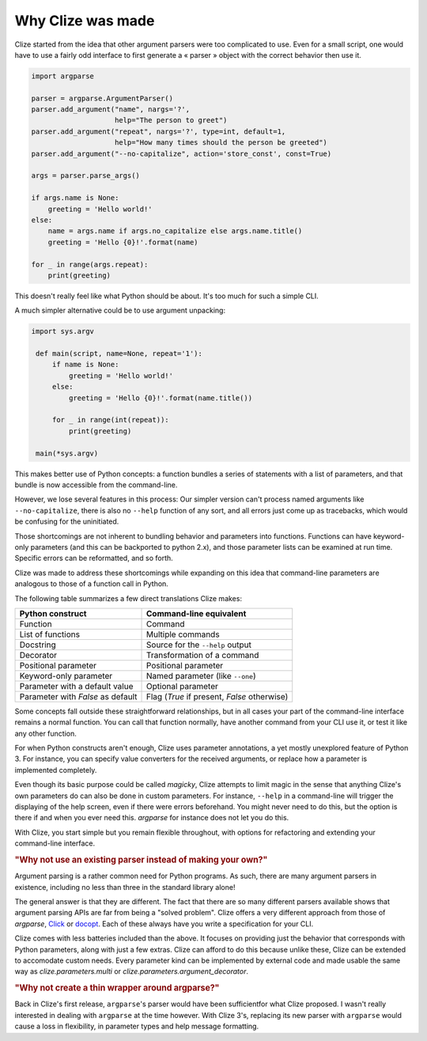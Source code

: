 .. _why:

Why Clize was made
==================

Clize started from the idea that other argument parsers were too complicated to
use. Even for a small script, one would have to use a fairly odd interface to first generate a « parser » object with the correct behavior then use it.

.. code-block:: python

    import argparse

    parser = argparse.ArgumentParser()
    parser.add_argument("name", nargs='?',
                        help="The person to greet")
    parser.add_argument("repeat", nargs='?', type=int, default=1,
                        help="How many times should the person be greeted")
    parser.add_argument("--no-capitalize", action='store_const', const=True)

    args = parser.parse_args()

    if args.name is None:
        greeting = 'Hello world!'
    else:
        name = args.name if args.no_capitalize else args.name.title()
        greeting = 'Hello {0}!'.format(name)

    for _ in range(args.repeat):
        print(greeting)

This doesn't really feel like what Python should be about. It's too much for
such a simple CLI.

A much simpler alternative could be to use argument unpacking:

.. code-block:: python

   import sys.argv

    def main(script, name=None, repeat='1'):
        if name is None:
            greeting = 'Hello world!'
        else:
            greeting = 'Hello {0}!'.format(name.title())

        for _ in range(int(repeat)):
            print(greeting)

    main(*sys.argv)

This makes better use of Python concepts: a function bundles a series of
statements with a list of parameters, and that bundle is now accessible from
the command-line.

However, we lose several features in this process: Our simpler version can't
process named arguments like ``--no-capitalize``, there is also no ``--help``
function of any sort, and all errors just come up as tracebacks, which would be
confusing for the uninitiated.

Those shortcomings are not inherent to bundling behavior and parameters into
functions. Functions can have keyword-only parameters (and this can be
backported to python 2.x), and those parameter lists can be examined at run
time. Specific errors can be reformatted, and so forth.

Clize was made to address these shortcomings while expanding on this idea that
command-line parameters are analogous to those of a function call in Python.

The following table summarizes a few direct translations Clize makes:

=================================== ===========================================
Python construct                    Command-line equivalent
=================================== ===========================================
Function                            Command
List of functions                   Multiple commands
Docstring                           Source for the ``--help`` output
Decorator                           Transformation of a command
Positional parameter                Positional parameter
Keyword-only parameter              Named parameter (like ``--one``)
Parameter with a default value      Optional parameter
Parameter with `False` as default   Flag (`True` if present, `False` otherwise)
=================================== ===========================================

Some concepts fall outside these straightforward relationships, but in all
cases your part of the command-line interface remains a normal function. You
can call that function normally, have another command from your CLI use it, or
test it like any other function.

For when Python constructs aren't enough, Clize uses parameter annotations, a
yet mostly unexplored feature of Python 3. For instance, you can specify value
converters for the received arguments, or replace how a parameter is
implemented completely.

Even though its basic purpose could be called *magicky*, Clize attempts to
limit magic in the sense that anything Clize's own parameters do can also be
done in custom parameters. For instance, ``--help`` in a command-line will
trigger the displaying of the help screen, even if there were errors
beforehand. You might never need to do this, but the option is there if and
when you ever need this.  `argparse` for instance does not let you do this.

With Clize, you start simple but you remain flexible throughout, with options for refactoring and extending your command-line interface.


.. _other parsers:

.. rubric:: "Why not use an existing parser instead of making your own?"

Argument parsing is a rather common need for Python programs. As such, there
are many argument parsers in existence, including no less than three in the
standard library alone!

The general answer is that they are different. The fact that there are so many
different parsers available shows that argument parsing APIs are far from being
a "solved problem". Clize offers a very different approach from those of
`argparse`, `Click <http://click.pocoo.org/>`_ or `docopt
<http://docopt.org/>`_. Each of these always have you write a specification for
your CLI.

Clize comes with less batteries included than the above. It focuses on
providing just the behavior that corresponds with Python parameters, along with
just a few extras. Clize can afford to do this because unlike these, Clize can
be extended to accomodate custom needs. Every parameter kind can be implemented
by external code and made usable the same way as `clize.parameters.multi` or
`clize.parameters.argument_decorator`.


.. _wrapper around argparse:

.. rubric:: "Why not create a thin wrapper around argparse?"

Back in Clize's first release, ``argparse``'s parser would have been
sufficientfor what Clize proposed. I wasn't really interested in dealing with
``argparse`` at the time however. With Clize 3's, replacing its new parser with
``argparse`` would cause a loss in flexibility, in parameter types and help
message formatting.
